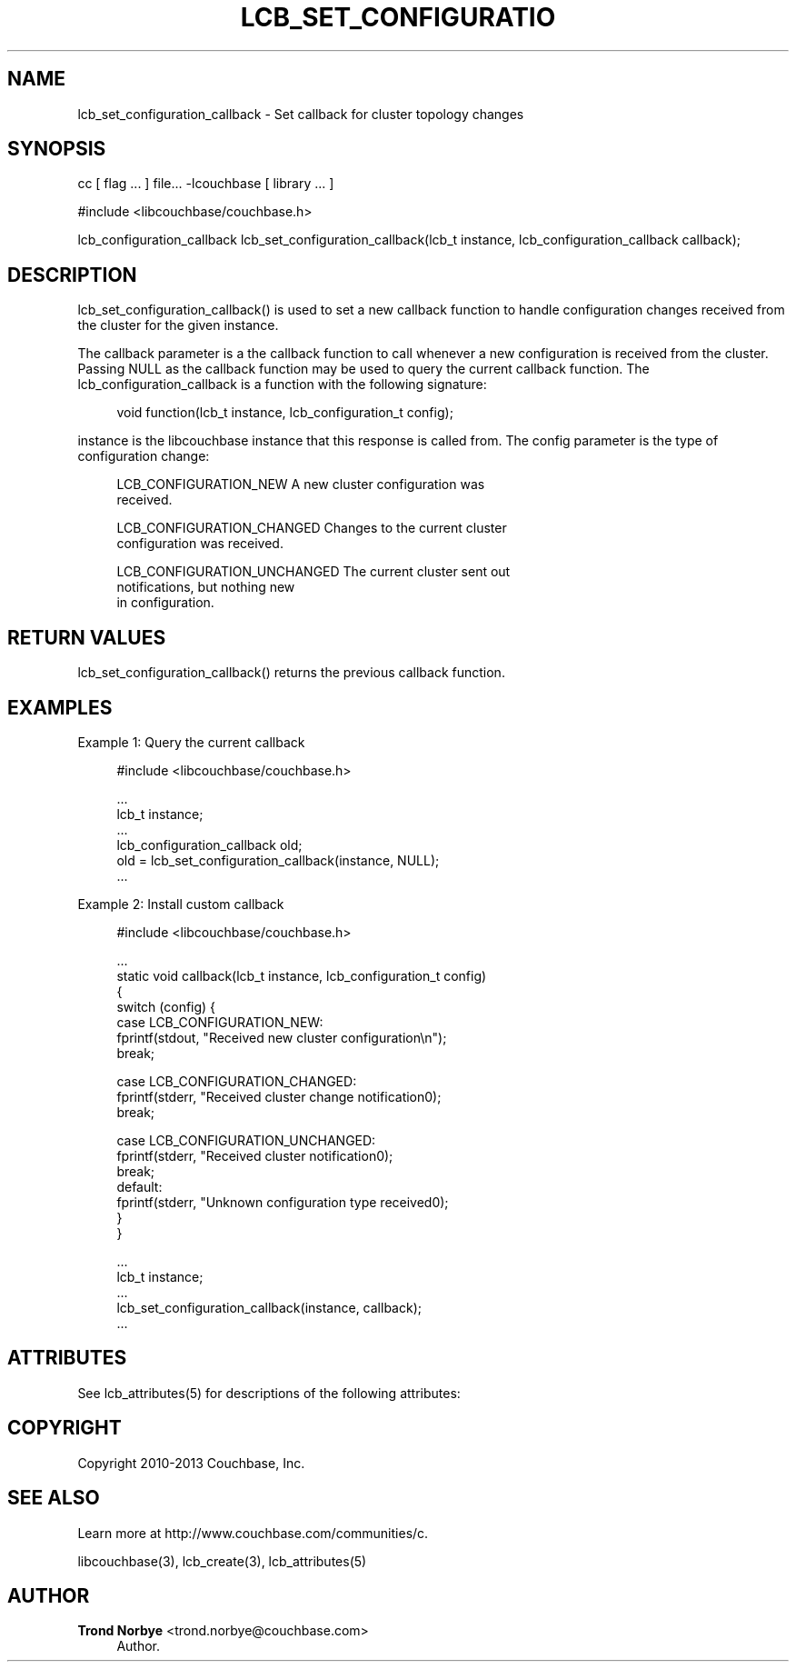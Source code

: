 '\" t
.\"     Title: lcb_set_configuration_callback
.\"    Author: Trond Norbye <trond.norbye@couchbase.com>
.\" Generator: DocBook XSL Stylesheets v1.78.1 <http://docbook.sf.net/>
.\"      Date: 08/02/2013
.\"    Manual: \ \&
.\"    Source: \ \&
.\"  Language: English
.\"
.TH "LCB_SET_CONFIGURATIO" "3" "08/02/2013" "\ \&" "\ \&"
.\" -----------------------------------------------------------------
.\" * Define some portability stuff
.\" -----------------------------------------------------------------
.\" ~~~~~~~~~~~~~~~~~~~~~~~~~~~~~~~~~~~~~~~~~~~~~~~~~~~~~~~~~~~~~~~~~
.\" http://bugs.debian.org/507673
.\" http://lists.gnu.org/archive/html/groff/2009-02/msg00013.html
.\" ~~~~~~~~~~~~~~~~~~~~~~~~~~~~~~~~~~~~~~~~~~~~~~~~~~~~~~~~~~~~~~~~~
.ie \n(.g .ds Aq \(aq
.el       .ds Aq '
.\" -----------------------------------------------------------------
.\" * set default formatting
.\" -----------------------------------------------------------------
.\" disable hyphenation
.nh
.\" disable justification (adjust text to left margin only)
.ad l
.\" -----------------------------------------------------------------
.\" * MAIN CONTENT STARTS HERE *
.\" -----------------------------------------------------------------
.SH "NAME"
lcb_set_configuration_callback \- Set callback for cluster topology changes
.SH "SYNOPSIS"
.sp
cc [ flag \&... ] file\&... \-lcouchbase [ library \&... ]
.sp
.nf
#include <libcouchbase/couchbase\&.h>
.fi
.sp
.nf
lcb_configuration_callback lcb_set_configuration_callback(lcb_t instance, lcb_configuration_callback callback);
.fi
.SH "DESCRIPTION"
.sp
lcb_set_configuration_callback() is used to set a new callback function to handle configuration changes received from the cluster for the given instance\&.
.sp
The callback parameter is a the callback function to call whenever a new configuration is received from the cluster\&. Passing NULL as the callback function may be used to query the current callback function\&. The lcb_configuration_callback is a function with the following signature:
.sp
.if n \{\
.RS 4
.\}
.nf
void function(lcb_t instance, lcb_configuration_t config);
.fi
.if n \{\
.RE
.\}
.sp
instance is the libcouchbase instance that this response is called from\&. The config parameter is the type of configuration change:
.sp
.if n \{\
.RS 4
.\}
.nf
LCB_CONFIGURATION_NEW        A new cluster configuration was
                             received\&.
.fi
.if n \{\
.RE
.\}
.sp
.if n \{\
.RS 4
.\}
.nf
LCB_CONFIGURATION_CHANGED    Changes to the current cluster
                             configuration was received\&.
.fi
.if n \{\
.RE
.\}
.sp
.if n \{\
.RS 4
.\}
.nf
LCB_CONFIGURATION_UNCHANGED  The current cluster sent out
                             notifications, but nothing new
                             in configuration\&.
.fi
.if n \{\
.RE
.\}
.SH "RETURN VALUES"
.sp
lcb_set_configuration_callback() returns the previous callback function\&.
.SH "EXAMPLES"
.sp
Example 1: Query the current callback
.sp
.if n \{\
.RS 4
.\}
.nf
#include <libcouchbase/couchbase\&.h>
.fi
.if n \{\
.RE
.\}
.sp
.if n \{\
.RS 4
.\}
.nf
\&.\&.\&.
lcb_t instance;
\&.\&.\&.
lcb_configuration_callback old;
old = lcb_set_configuration_callback(instance, NULL);
\&.\&.\&.
.fi
.if n \{\
.RE
.\}
.sp
Example 2: Install custom callback
.sp
.if n \{\
.RS 4
.\}
.nf
#include <libcouchbase/couchbase\&.h>
.fi
.if n \{\
.RE
.\}
.sp
.if n \{\
.RS 4
.\}
.nf
\&.\&.\&.
static void callback(lcb_t instance, lcb_configuration_t config)
{
   switch (config) {
   case LCB_CONFIGURATION_NEW:
      fprintf(stdout, "Received new cluster configuration\en");
      break;
.fi
.if n \{\
.RE
.\}
.sp
.if n \{\
.RS 4
.\}
.nf
case LCB_CONFIGURATION_CHANGED:
   fprintf(stderr, "Received cluster change notification0);
   break;
.fi
.if n \{\
.RE
.\}
.sp
.if n \{\
.RS 4
.\}
.nf
   case LCB_CONFIGURATION_UNCHANGED:
      fprintf(stderr, "Received cluster notification0);
      break;
   default:
      fprintf(stderr, "Unknown configuration type received0);
   }
}
.fi
.if n \{\
.RE
.\}
.sp
.if n \{\
.RS 4
.\}
.nf
\&.\&.\&.
lcb_t instance;
\&.\&.\&.
lcb_set_configuration_callback(instance, callback);
\&.\&.\&.
.fi
.if n \{\
.RE
.\}
.SH "ATTRIBUTES"
.sp
See lcb_attributes(5) for descriptions of the following attributes:
.TS
allbox tab(:);
ltB ltB.
T{
ATTRIBUTE TYPE
T}:T{
ATTRIBUTE VALUE
T}
.T&
lt lt
lt lt.
T{
.sp
Interface Stability
T}:T{
.sp
Committed
T}
T{
.sp
MT\-Level
T}:T{
.sp
MT\-Safe
T}
.TE
.sp 1
.SH "COPYRIGHT"
.sp
Copyright 2010\-2013 Couchbase, Inc\&.
.SH "SEE ALSO"
.sp
Learn more at http://www\&.couchbase\&.com/communities/c\&.
.sp
libcouchbase(3), lcb_create(3), lcb_attributes(5)
.SH "AUTHOR"
.PP
\fBTrond Norbye\fR <\&trond\&.norbye@couchbase\&.com\&>
.RS 4
Author.
.RE
